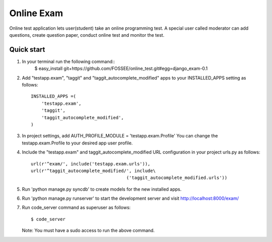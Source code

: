 ===============
Online Exam
===============

Online test application lets user(student) take an online programming test.
A special user called moderator can add questions, create question paper, 
conduct online test and monitor the test.


Quick start
------------

1. In your terminal run the following command::
    $ easy_install git+https://github.com/FOSSEE/online_test.git#egg=django_exam-0.1

2. Add "testapp.exam", "taggit" and "taggit_autocomplete_modified" apps 
   to your INSTALLED_APPS setting as follows::

    INSTALLED_APPS =(
        'testapp.exam',
        'taggit',
        'taggit_autocomplete_modified',
    )

3. In project settings, add AUTH_PROFILE_MODULE = 'testapp.exam.Profile'
   You can change the testapp.exam.Profile to your desired app user profile.

4. Include the "testapp.exam" and taggit_autocomplete_modified URL configuration
   in your project urls.py as follows::

    url(r'^exam/', include('testapp.exam.urls')),
    url(r'^taggit_autocomplete_modified/', include\
                                        ('taggit_autocomplete_modified.urls'))


5. Run 'python manage.py syncdb' to create models for the new installed apps.

6. Run 'python manage.py runserver' to start the development server
   and visit http://localhost:8000/exam/

7. Run code_server command as superuser as follows::

       $ code_server

   Note: You must have a sudo access to run the above command.
